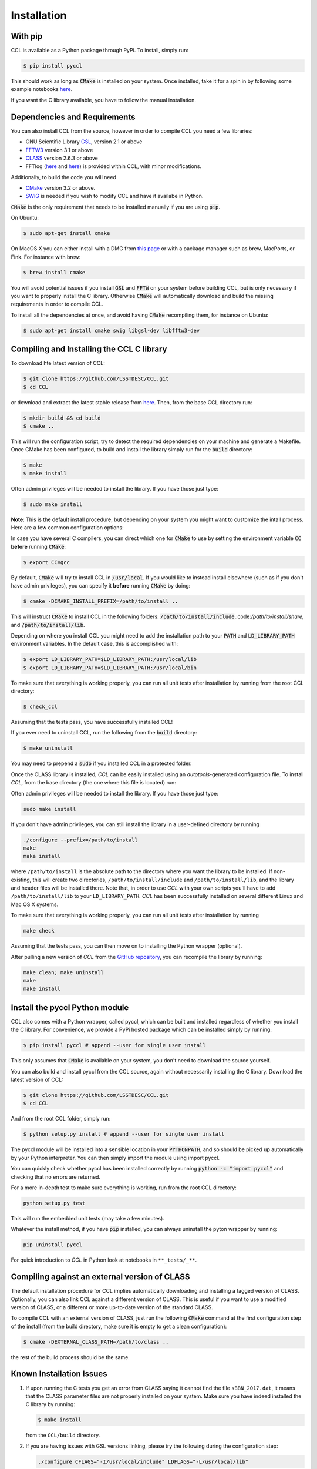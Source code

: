 ************************
Installation
************************

With pip
========

CCL is available as a Python package through PyPi. To install, simply run:

.. code-block:: bash

   $ pip install pyccl

This should work as long as :code:`CMake` is installed on your system. Once installed, take it for a spin in by following some example notebooks `here <https://github.com/LSSTDESC/CCL/blob/master/examples>`_.

If you want the C library available, you have to follow the manual installation.

Dependencies and Requirements
=============================

You can also install CCL from the source, however in order to compile CCL you need a few libraries:

* GNU Scientific Library `GSL <https://www.gnu.org/software/gsl/>`_, version 2.1 or above
* `FFTW3 <http://www.fftw.org/>`_ version 3.1 or above
* `CLASS <http://class-code.net/>`_ version 2.6.3 or above
* FFTlog (`here <http://casa.colorado.edu/~ajsh/FFTLog/>`_ and `here <https://github.com/slosar/FFTLog>`_) is provided within CCL, with minor modifications.

Additionally, to build the code you will need

* `CMake <https://cmake.org/>`_ version 3.2 or above.
* `SWIG <http://www.swig.org/>`_ is needed if you wish to modify CCL and have it availabe in Python.

:code:`CMake` is the only requirement that needs to be installed manually if you are using :code:`pip`.

On Ubuntu:

.. code-block:: bash

   $ sudo apt-get install cmake

On MacOS X you can either install with a DMG from `this page <https://cmake.org/download/>`_ or with a package manager such as brew, MacPorts, or Fink. For instance with brew:

.. code-block:: bash

   $ brew install cmake

You will avoid potential issues if you install :code:`GSL` and :code:`FFTW` on your system before building CCL, but is only necessary if you want to properly install the C library. Otherwise :code:`CMake` will automatically download and build the missing requirements in order to compile CCL.

To install all the dependencies at once, and avoid having :code:`CMake` recompiling them, for instance on Ubuntu:

.. code-block:: bash

   $ sudo apt-get install cmake swig libgsl-dev libfftw3-dev


Compiling and Installing the CCL C library
==========================================
To download hte latest version of CCL:

.. code-block:: bash

   $ git clone https://github.com/LSSTDESC/CCL.git
   $ cd CCL

or download and extract the latest stable release from `here <https://github.com/LSSTDESC/CCL/releases>`_. Then, from the base CCL directory run:

.. code-block:: bash

   $ mkdir build && cd build
   $ cmake ..

This will run the configuration script, try to detect the required dependencies on your machine and generate a Makefile. Once CMake has been configured, to build and install the library simply run for the :code:`build` directory:

.. code:: bash

   $ make
   $ make install

Often admin privileges will be needed to install the library. If you have those just type:

.. code:: bash

   $ sudo make install


**Note**: This is the default install procedure, but depending on your system you might want to customize the intall process. Here are a few common configuration options:

In case you have several C compilers, you can direct which one for :code:`CMake` to use by setting the environment variable :code:`CC` **before** running :code:`CMake`:

.. code:: bash

   $ export CC=gcc

By default, :code:`CMake` will try to install CCL in :code:`/usr/local`. If you would like to instead install elsewhere (such as if you don't have admin privileges), you can specify it **before** running :code:`CMake` by doing:

.. code:: bash

   $ cmake -DCMAKE_INSTALL_PREFIX=/path/to/install ..

This will instruct :code:`CMake` to install CCL in the following folders: :code:`/path/to/install/include`,:code:`/path/to/install/share`, and :code:`/path/to/install/lib`.

Depending on where you install CCL you might need to add the installation path to your :code:`PATH` and :code:`LD_LIBRARY_PATH` environment variables. In the default case, this is accomplished with:

.. code:: bash

   $ export LD_LIBRARY_PATH=$LD_LIBRARY_PATH:/usr/local/lib
   $ export LD_LIBRARY_PATH=$LD_LIBRARY_PATH:/usr/local/bin

To make sure that everything is working properly, you can run all unit tests after installation by running from the root CCL directory:

.. code:: bash

   $ check_ccl

Assuming that the tests pass, you have successfully installed CCL!

If you ever need to uninstall CCL, run the following from the :code:`build` directory:

.. code:: bash

   $ make uninstall

You may need to prepend a :code:`sudo` if you installed CCL in a protected folder.

Once the CLASS library is installed, `CCL` can be easily installed using an
*autotools*-generated configuration file. To install `CCL`, from the base directory
(the one where this file is located) run:

Often admin privileges will be needed to install the library. If you have those just type:

.. code:: bash

   sudo make install

If you don't have admin privileges, you can still install the library in a user-defined directory by running

.. code:: bash

   ./configure --prefix=/path/to/install
   make
   make install

where ``/path/to/install`` is the absolute path to the directory where you want the library to be installed. If non-existing, this will create two directories, ``/path/to/install/include`` and ``/path/to/install/lib``, and the library and header files will be installed there. Note that, in order to use `CCL` with your own scripts you'll have to add ``/path/to/install/lib`` to your ``LD_LIBRARY_PATH``. `CCL` has been successfully installed on several different Linux and Mac OS X systems.

To make sure that everything is working properly, you can run all unit tests after installation by running

.. code:: bash

   make check

Assuming that the tests pass, you can then move on to installing the Python wrapper (optional).

After pulling a new version of `CCL` from the `GitHub repository <https://github.com/LSSTDESC/CCL>`_, you can recompile the library by running:

.. code:: bash

   make clean; make uninstall
   make
   make install

Install the pyccl Python module
===============================
CCL also comes with a Python wrapper, called pyccl, which can be built and installed regardless of whether you install the C library. For convenience, we provide a PyPi hosted package which can be installed simply by running:

.. code:: bash

   $ pip install pyccl # append --user for single user install

This only assumes that :code:`CMake` is available on your system, you don't need to download the source yourself.

You can also build and install pyccl from the CCL source, again without necessarily installing the C library. Download the latest version of CCL:

.. code:: bash

   $ git clone https://github.com/LSSTDESC/CCL.git
   $ cd CCL

And from the root CCL folder, simply run:

.. code:: bash

   $ python setup.py install # append --user for single user install

The pyccl module will be installed into a sensible location in your :code:`PYTHONPATH`, and so should be picked up automatically by your Python interpreter. You can then simply import the module using import pyccl.

You can quickly check whether pyccl has been installed correctly by running :code:`python -c "import pyccl"` and checking that no errors are returned.

For a more in-depth test to make sure everything is working, run from the root CCL directory:

.. code:: bash

   python setup.py test

This will run the embedded unit tests (may take a few minutes).

Whatever the install method, if you have :code:`pip` installed, you can always uninstall the pyton wrapper by running:

.. code:: bash

   pip uninstall pyccl

For quick introduction to `CCL` in Python look at notebooks in ``**_tests/_**``.

Compiling against an external version of CLASS
==============================================

The default installation procedure for CCL implies automatically downloading and installing a tagged version of CLASS. Optionally, you can also link CCL against a different version of CLASS. This is useful if you want to use a modified version of CLASS, or a different or more up-to-date version of the standard CLASS.

To compile CCL with an external version of CLASS, just run the following :code:`CMake` command at the first configuration step of the install (from the build directory, make sure it is empty to get a clean configuration):

.. code:: bash

   $ cmake -DEXTERNAL_CLASS_PATH=/path/to/class ..

the rest of the build process should be the same.

Known Installation Issues
=========================

#. If upon running the C tests you get an error from CLASS saying it cannot find
   the file ``sBBN_2017.dat``, it means that the CLASS parameter files are not properly
   installed on your system. Make sure you have indeed installed the C library by running:

   .. code:: bash

      $ make install

   from the ``CCL/build`` directory.

#. If you are having issues with GSL versions linking, please try the following during the configuration step:

   .. code:: bash

      ./configure CFLAGS="-I/usr/local/include" LDFLAGS="-L/usr/local/lib"

#. If you move or delete the source directory after installing CCL, some functions
   may fail. The source directory contains files needed by CLASS (which is contained
   within CCL) at run-time.

#. If you are planning to compile your own file that calls CCL, then you should
   add the following to your ``.bashrc``:

   .. code:: bash

      $ export LD_LIBRARY_PATH=/path/to/where/ccl/is/installed/lib:$LD_LIBRARY_PATH

#. In some Mac systems, the ``angpow`` installation script might fail on the first
   run with the message

   .. code:: bash

      $ CMake Error: The source directory "CCL/angpow" does not appear to contain CMakeLists.txt.
      $ Specify --help for usage, or press the help button on the CMake GUI.

   If this happens, try running it a second time.

#. In some Mac systems, depending on the XCode version of the C/C++ compiler,
   you can get a compilation error. For a proposed solution,
   see `here <https://github.com/LSSTDESC/CCL/issues/379#issuecomment-391456284>`_.

#. If using a ``sudo make install`` for the C library and attempting to install the
   developer Python library, it may be necessary to include a ``sudo``
   for your chosen Python installation.

#. If you are building CCL using a conda environment, be mindful of the known
   issues documented `here <https://github.com/LSSTDESC/CCL/issues/548>`_.

#. For some Mac OSX versions, the standard C headers are not in the usual spot, resulting in an
   error of ``fatal error: 'stdio.h' file not found`` while attempting to install
   CLASS. This can be resolved with the command:

   .. code:: bash

      $ sudo installer -pkg /Library/Developer/CommandLineTools/Packages/macOS_SDK_headers_for_macOS_10.14.pkg -target /

   which will install all the required headers into ``/usr/include``.
